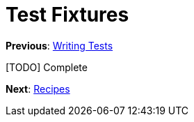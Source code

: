 Test Fixtures
=============

**Previous**: link:2-Writing-Tests.adoc[Writing Tests]

[TODO] Complete

**Next**: link:4-Recipes.adoc[Recipes]
